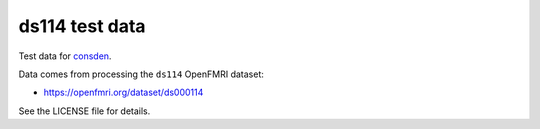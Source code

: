 ###############
ds114 test data
###############

Test data for `consden <https://github.com/matthew-brett/consden>`_.

Data comes from processing the ``ds114`` OpenFMRI dataset:

* https://openfmri.org/dataset/ds000114

See the LICENSE file for details.

